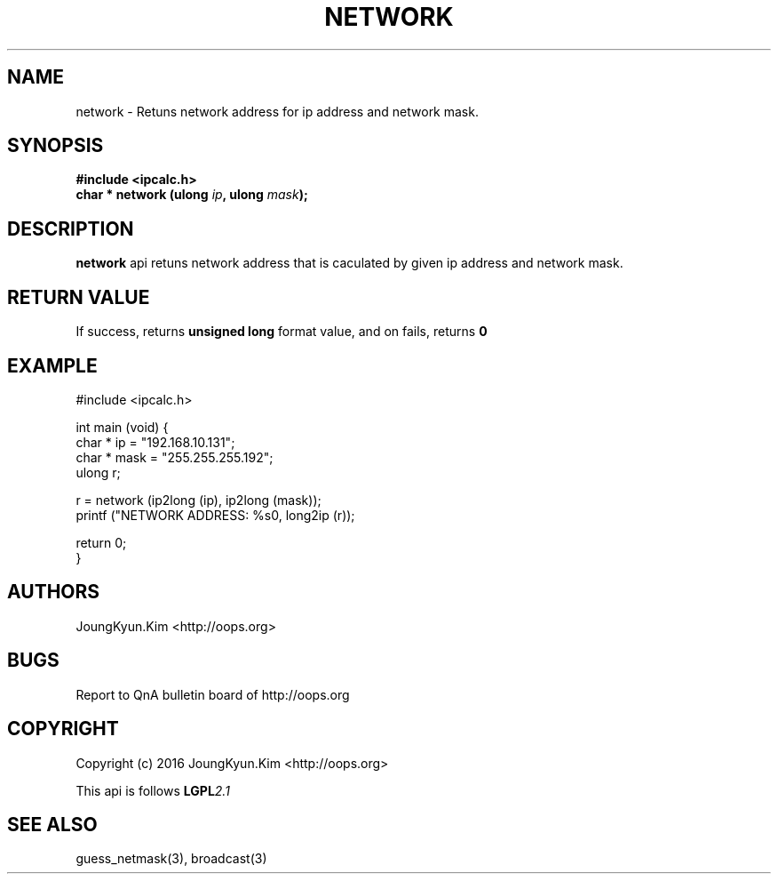 .TH NETWORK 3 "09 Jul 2016"

.SH NAME
network \- Retuns network address for ip address and network mask.

.SH SYNOPSIS
.BI "#include <ipcalc.h>"
.br
.BI "char * network (ulong " ip ", ulong " mask ");"

.SH DESCRIPTION
.BI network
api retuns network address that is caculated by given ip
address and network mask.

.SH "RETURN VALUE"
.PP
If success, returns
.BI "unsigned long"
format value, and  on fails, returns
.BI 0

.SH EXAMPLE
.nf
#include <ipcalc.h>

int main (void) {
    char * ip = "192.168.10.131";
    char * mask = "255.255.255.192";
    ulong r;

    r = network (ip2long (ip), ip2long (mask));
    printf ("NETWORK ADDRESS: %s\n", long2ip (r));

    return 0;
}
.fi

.SH AUTHORS
JoungKyun.Kim <http://oops.org>

.SH BUGS
Report to QnA bulletin board of http://oops.org

.SH COPYRIGHT
Copyright (c) 2016 JoungKyun.Kim <http://oops.org>

This api is follows
.BI LGPL 2.1

.SH SEE ALSO
guess_netmask(3), broadcast(3)
